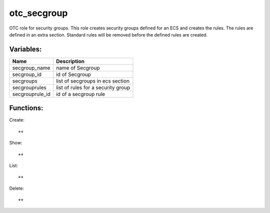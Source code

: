 otc_secgroup
============

OTC role for security groups. This role creates security groups defined
for an ECS and creates the rules. The rules are defined in an extra section.
Standard rules will be removed before the defined rules are created.

Variables:
^^^^^^^^^^

+-------------------------+---------------------------------------------+
| Name                    | Description                                 |
+=========================+=============================================+
| secgroup_name           | name of Secgroup                            |
+-------------------------+---------------------------------------------+
| secgroup_id             | id of Secgroup                              |
+-------------------------+---------------------------------------------+
| secgroups               | list of secgroups in ecs section            |
+-------------------------+---------------------------------------------+
| secgrouprules           | list of rules for a security group          |
+-------------------------+---------------------------------------------+
| secgrouprule_id         | id of a secgroup rule                       |
+-------------------------+---------------------------------------------+

Functions:
^^^^^^^^^^

Create::

    ++

Show::

    ++

List::

    ++

Delete::

    ++
